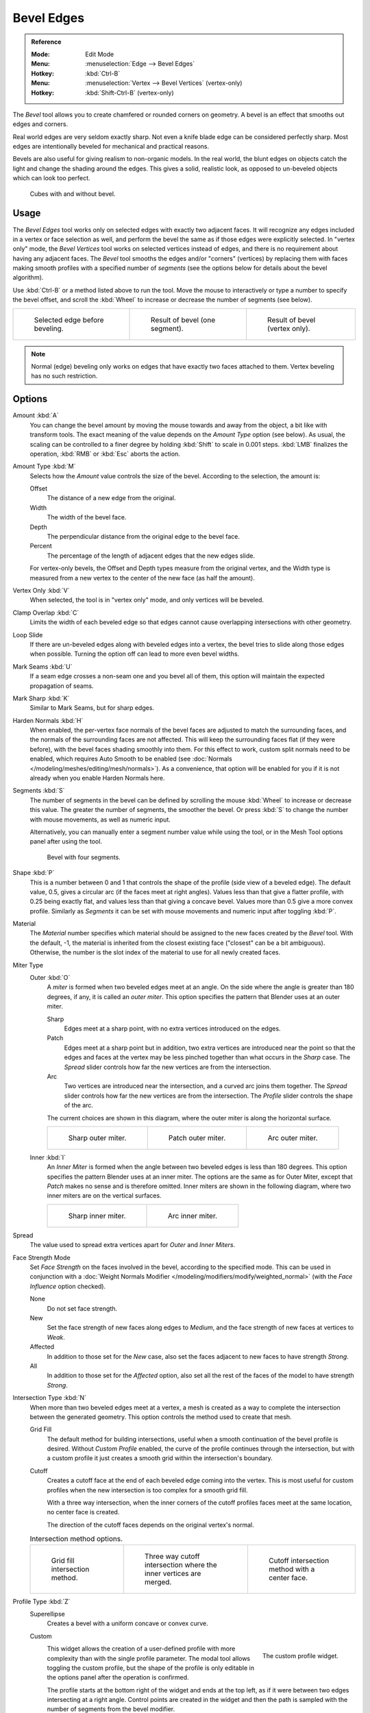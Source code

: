 .. _bpy.ops.mesh.bevel:
.. _tool-mesh-bevel:

***********
Bevel Edges
***********

.. admonition:: Reference
   :class: refbox

   :Mode:      Edit Mode
   :Menu:      :menuselection:`Edge --> Bevel Edges`
   :Hotkey:    :kbd:`Ctrl-B`
   :Menu:      :menuselection:`Vertex --> Bevel Vertices` (vertex-only)
   :Hotkey:    :kbd:`Shift-Ctrl-B` (vertex-only)

The *Bevel* tool allows you to create chamfered or rounded corners on geometry.
A bevel is an effect that smooths out edges and corners.

Real world edges are very seldom exactly sharp.
Not even a knife blade edge can be considered perfectly sharp.
Most edges are intentionally beveled for mechanical and practical reasons.

Bevels are also useful for giving realism to non-organic models. In the real world,
the blunt edges on objects catch the light and change the shading around the edges.
This gives a solid, realistic look,
as opposed to un-beveled objects which can look too perfect.

.. figure:: /images/modeling_meshes_editing_edge_bevel_cubes.jpg

   Cubes with and without bevel.


Usage
=====

The *Bevel Edges* tool works only on selected edges with exactly two adjacent faces.
It will recognize any edges included in a vertex or face selection as well,
and perform the bevel the same as if those edges were explicitly selected.
In "vertex only" mode, the *Bevel Vertices* tool works on selected vertices instead of edges,
and there is no requirement about having any adjacent faces.
The *Bevel* tool smooths the edges and/or "corners" (vertices)
by replacing them with faces making smooth profiles with a specified number of *segments*
(see the options below for details about the bevel algorithm).

Use :kbd:`Ctrl-B` or a method listed above to run the tool.
Move the mouse to interactively or type a number to specify the bevel offset,
and scroll the :kbd:`Wheel` to increase or decrease the number of segments (see below).

.. list-table::

   * - .. figure:: /images/modeling_meshes_editing_edge_bevel_example-1.png
          :width: 320px

          Selected edge before beveling.

     - .. figure:: /images/modeling_meshes_editing_edge_bevel_example-2.png
          :width: 320px

          Result of bevel (one segment).

     - .. figure:: /images/modeling_meshes_editing_edge_bevel_example-3.png
          :width: 320px

          Result of bevel (vertex only).

.. note::

   Normal (edge) beveling only works on edges that have exactly two faces
   attached to them. Vertex beveling has no such restriction.


Options
=======

Amount :kbd:`A`
   You can change the bevel amount by moving the mouse towards and away from the object,
   a bit like with transform tools.
   The exact meaning of the value depends on the *Amount Type* option (see below).
   As usual, the scaling can be controlled to a finer degree by holding :kbd:`Shift` to scale in 0.001 steps.
   :kbd:`LMB` finalizes the operation, :kbd:`RMB` or :kbd:`Esc` aborts the action.

Amount Type :kbd:`M`
   Selects how the *Amount* value controls the size of the bevel. According to the selection, the amount is:

   Offset
      The distance of a new edge from the original.
   Width
      The width of the bevel face.
   Depth
      The perpendicular distance from the original edge to the bevel face.
   Percent
      The percentage of the length of adjacent edges that the new edges slide.

   For vertex-only bevels, the Offset and Depth types measure from the original vertex,
   and the Width type is measured from a new vertex to the center of the new face (as half the amount).

Vertex Only :kbd:`V`
   When selected, the tool is in "vertex only" mode, and only vertices will be beveled.

Clamp Overlap :kbd:`C`
   Limits the width of each beveled edge so that edges cannot cause
   overlapping intersections with other geometry.

Loop Slide
   If there are un-beveled edges along with beveled edges into a vertex,
   the bevel tries to slide along those edges when possible.
   Turning the option off can lead to more even bevel widths.

Mark Seams :kbd:`U`
   If a seam edge crosses a non-seam one and you bevel all of them,
   this option will maintain the expected propagation of seams.

Mark Sharp :kbd:`K`
   Similar to Mark Seams, but for sharp edges.

Harden Normals :kbd:`H`
   When enabled, the per-vertex face normals of the bevel faces are adjusted to
   match the surrounding faces, and the normals of the surrounding faces are not affected.
   This will keep the surrounding faces flat (if they were before),
   with the bevel faces shading smoothly into them. For this effect to work,
   custom split normals need to be enabled, which requires Auto Smooth to be enabled
   (see :doc:`Normals </modeling/meshes/editing/mesh/normals>`).
   As a convenience, that option will be enabled for you if it is not already when you enable Harden Normals here.

Segments :kbd:`S`
   The number of segments in the bevel can be defined by
   scrolling the mouse :kbd:`Wheel` to increase or decrease this value.
   The greater the number of segments, the smoother the bevel.
   Or press :kbd:`S` to change the number with mouse movements, as well as numeric input.

   Alternatively, you can manually enter a segment number value while using the tool,
   or in the Mesh Tool options panel after using the tool.

   .. figure:: /images/modeling_meshes_editing_edge_bevel_example-4.png
      :width: 320px

      Bevel with four segments.

Shape :kbd:`P`
   This is a number between 0 and 1 that controls the shape of the profile (side view of a beveled edge).
   The default value, 0.5, gives a circular arc (if the faces meet at right angles).
   Values less than that give a flatter profile, with 0.25 being exactly flat,
   and values less than that giving a concave bevel. Values more than 0.5 give a more convex profile.
   Similarly as *Segments* it can be set with mouse movements and numeric input after toggling :kbd:`P`.

Material
   The *Material* number specifies which material should be assigned to the new faces created by the *Bevel* tool.
   With the default, -1, the material is inherited from the closest existing face ("closest" can be a bit ambiguous).
   Otherwise, the number is the slot index of the material to use for all newly created faces.

Miter Type
   Outer :kbd:`O`
      A *miter* is formed when two beveled edges meet at an angle.
      On the side where the angle is greater than 180 degrees, if any, it is called an *outer miter*.
      This option specifies the pattern that Blender uses at an outer miter.

      Sharp
         Edges meet at a sharp point, with no extra vertices introduced on the edges.
      Patch
         Edges meet at a sharp point but in addition, two extra vertices are introduced near the point
         so that the edges and faces at the vertex may be less pinched together than
         what occurs in the *Sharp* case.
         The *Spread* slider controls how far the new vertices are from the intersection.
      Arc
         Two vertices are introduced near the intersection, and a curved arc joins them together.
         The *Spread* slider controls how far the new vertices are from the intersection.
         The *Profile* slider controls the shape of the arc.

      The current choices are shown in this diagram, where the outer miter is along the horizontal surface.

      .. list-table::

         * - .. figure:: /images/modeling_meshes_editing_edge_bevel_miter-2.png
                :width: 320px

                Sharp outer miter.

           - .. figure:: /images/modeling_meshes_editing_edge_bevel_miter-3.png
                :width: 320px

                Patch outer miter.

           - .. figure:: /images/modeling_meshes_editing_edge_bevel_miter-4.png
                :width: 320px

                Arc outer miter.

   Inner :kbd:`I`
      An *Inner Miter* is formed when the angle between two beveled edges is less than 180 degrees.
      This option specifies the pattern Blender uses at an inner miter.
      The options are the same as for Outer Miter, except that *Patch* makes no sense and is therefore omitted.
      Inner miters are shown in the following diagram, where two inner miters are on the vertical surfaces.

      .. list-table::

         * - .. figure:: /images/modeling_meshes_editing_edge_bevel_miter-5.png
                :width: 200px

                Sharp inner miter.

           - .. figure:: /images/modeling_meshes_editing_edge_bevel_miter-6.png
                :width: 200px

                Arc inner miter.

Spread
   The value used to spread extra vertices apart for *Outer* and *Inner Miters*.

Face Strength Mode
   Set *Face Strength* on the faces involved in the bevel, according to the specified mode.
   This can be used in conjunction with
   a :doc:`Weight Normals Modifier </modeling/modifiers/modify/weighted_normal>`
   (with the *Face Influence* option checked).

   None
      Do not set face strength.
   New
      Set the face strength of new faces along edges to *Medium*,
      and the face strength of new faces at vertices to *Weak*.
   Affected
      In addition to those set for the *New* case,
      also set the faces adjacent to new faces to have strength *Strong*.
   All
      In addition to those set for the *Affected* option,
      also set all the rest of the faces of the model to have strength *Strong*.

Intersection Type :kbd:`N`
   When more than two beveled edges meet at a vertex, a mesh is created as
   a way to complete the intersection between the generated geometry.
   This option controls the method used to create that mesh.

   Grid Fill
      The default method for building intersections, useful when a smooth continuation of
      the bevel profile is desired. Without *Custom Profile* enabled, the curve of the profile
      continues through the intersection, but with a custom profile it just creates a smooth grid within
      the intersection's boundary.
   Cutoff
      Creates a cutoff face at the end of each beveled edge coming into the vertex. This is most
      useful for custom profiles when the new intersection is too complex for a smooth grid fill.

      With a three way intersection, when the inner corners of the cutoff profiles faces meet at
      the same location, no center face is created.

      The direction of the cutoff faces depends on the original vertex's normal.

   .. list-table:: Intersection method options.

      * - .. figure:: /images/modeling_meshes_editing_edge_bevel_vmesh-1.png
             :width: 200px

             Grid fill intersection method.

        - .. figure:: /images/modeling_meshes_editing_edge_bevel_vmesh-2.png
             :width: 200px

             Three way cutoff intersection where the inner vertices are merged.

        - .. figure:: /images/modeling_meshes_editing_edge_bevel_vmesh-3.png
             :width: 200px

             Cutoff intersection method with a center face.

Profile Type :kbd:`Z`
   Superellipse
      Creates a bevel with a uniform concave or convex curve.

   Custom
      .. figure:: /images/modeling_modifiers_generate_bevel_profile-widget.png
         :align: right
         :width: 300px

         The custom profile widget.

      This widget allows the creation of a user-defined profile with more complexity than
      with the single profile parameter. The modal tool allows toggling the custom profile,
      but the shape of the profile is only editable in the options panel after the operation is confirmed.

      The profile starts at the bottom right of the widget and ends at the top left, as if it
      were between two edges intersecting at a right angle. Control points are created in the widget and
      then the path is sampled with the number of segments from the bevel modifier.

      Presets
         The *Support Loops* and *Steps* presets are built dynamically depending on
         the number of segments in the bevel. If the number of segments is changed,
         the preset will have to be re-applied.
      Reverse
         The *Reverse* button flips the orientation of the profile for all beveled edges.
      Clipping
         The *Clipping* toggle allows control points to be moved beyond the initial boundary,
         allowing the bevel to add volume to the mesh rather than just removing it.

      .. note::

         The *Profile* slider is still useful when miters are enabled
         because it still controls the shape of the miter profiles.

      Sampling
         Samples will first be added to each control point, then if there are enough samples,
         they will be divided evenly between the edges. The *Sample Straight Edges* option toggles whether
         the samples are added to edges with sharp control points on either side. If there aren't enough samples
         to give each edge the same number of samples, they will just be added to the most curved edges.
         So it is recommended to use at least as many segments as there are control points.


Examples
========

.. list-table::

   * - .. figure:: /images/modeling_meshes_editing_edge_bevel_example-5.png
          :width: 320px

          Result of beveling multiple edges.

     - .. figure:: /images/modeling_meshes_editing_edge_bevel_example-6.png
          :width: 320px

          Another example of beveling multiple edges.

     - .. figure:: /images/modeling_meshes_editing_edge_bevel_example-7.png
          :width: 320px

          An example using Profile=0.150.

.. seealso:: Bevel Modifier

   The :doc:`Bevel Modifier </modeling/modifiers/generate/bevel>`
   is a non-destructive alternative to the Bevel tool.
